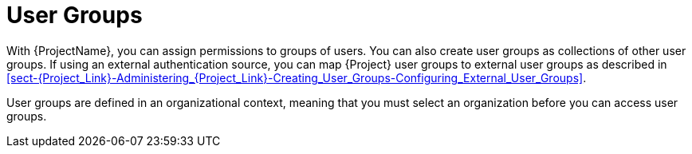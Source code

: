 [id='user-groups_{context}']
= User Groups

With {ProjectName}, you can assign permissions to groups of users. You can also create user groups as collections of other user groups. If using an external authentication source, you can map {Project} user groups to external user groups as described in xref:sect-{Project_Link}-Administering_{Project_Link}-Creating_User_Groups-Configuring_External_User_Groups[].

User groups are defined in an organizational context, meaning that you must select an organization before you can access user groups.